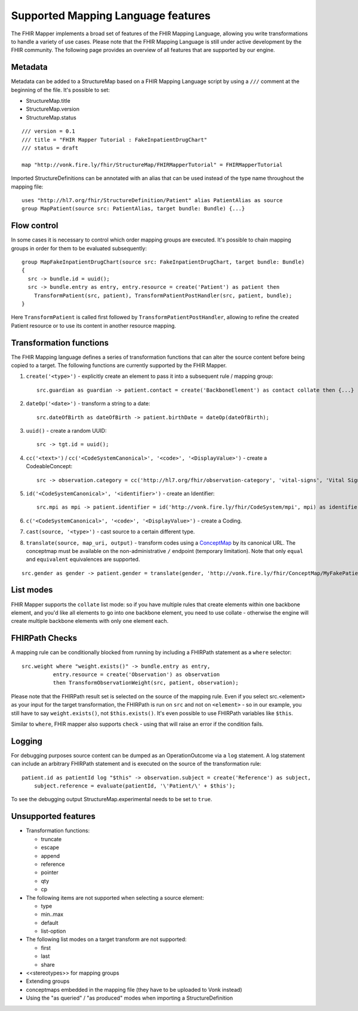 .. _fhirmapper_supportedfeatures:

Supported Mapping Language features
===================================

The FHIR Mapper implements a broad set of features of the FHIR Mapping Language, allowing you write transformations to handle a variety of use cases. Please note that the FHIR Mapping Language is still under active development by the FHIR community. The following page provides an overview of all features that are supported by our engine.

Metadata
-------------
Metadata can be added to a StructureMap based on a FHIR Mapping Language script by using a ``///`` comment at the beginning of the file. It's possible to set:

- StructureMap.title
- StructureMap.version
- StructureMap.status

::

  /// version = 0.1
  /// title = "FHIR Mapper Tutorial : FakeInpatientDrugChart"
  /// status = draft

  map "http://vonk.fire.ly/fhir/StructureMap/FHIRMapperTutorial" = FHIRMapperTutorial

Imported StructureDefinitions can be annotated with an alias that can be used instead of the type name throughout the mapping file: ::

  uses "http://hl7.org/fhir/StructureDefinition/Patient" alias PatientAlias as source
  group MapPatient(source src: PatientAlias, target bundle: Bundle) {...}


Flow control
-------------
In some cases it is necessary to control which order mapping groups are executed. It's possible to chain mapping groups in order for them to be evaluated subsequently: ::

  group MapFakeInpatientDrugChart(source src: FakeInpatientDrugChart, target bundle: Bundle)
  {
    src -> bundle.id = uuid();
    src -> bundle.entry as entry, entry.resource = create('Patient') as patient then
      TransformPatient(src, patient), TransformPatientPostHandler(src, patient, bundle);
  }

Here ``TransformPatient`` is called first followed by ``TransformPatientPostHandler``, allowing to refine the created Patient resource or to use its content in another resource mapping.

Transformation functions
------------------------
The FHIR Mapping language defines a series of transformation functions that can alter the source content before being copied to a target. The following functions are currently supported by the FHIR Mapper.

1. ``create('<type>')`` - explicitly create an element to pass it into a subsequent rule / mapping group: ::
 
    src.guardian as guardian -> patient.contact = create('BackboneElement') as contact collate then {...}

2. ``dateOp('<date>')`` - transform a string to a date: ::

    src.dateOfBirth as dateOfBirth -> patient.birthDate = dateOp(dateOfBirth);

3. ``uuid()`` - create a random UUID: ::

    src -> tgt.id = uuid();

4. ``cc('<text>')`` / ``cc('<CodeSystemCanonical>', '<code>', '<DisplayValue>')`` - create a CodeableConcept: ::

    src -> observation.category = cc('http://hl7.org/fhir/observation-category', 'vital-signs', 'Vital Signs');

5. ``id('<CodeSystemCanonical>', '<identifier>')`` - create an Identifier: ::

    src.mpi as mpi -> patient.identifier = id('http://vonk.fire.ly/fhir/CodeSystem/mpi', mpi) as identifier, identifier.use = 'official';

6. ``c('<CodeSystemCanonical>', '<code>', '<DisplayValue>')`` - create a Coding.

7. ``cast(source, '<type>')`` - cast source to a certain different type.

8. ``translate(source, map_uri, output)`` - transform codes using a `ConceptMap <https://www.hl7.org/fhir/conceptmap.html>`_ by its canonical URL. The conceptmap must be available on the non-administrative ``/`` endpoint (temporary limitation). Note that only ``equal`` and ``equivalent`` equivalences are supported. 

::

    src.gender as gender -> patient.gender = translate(gender, 'http://vonk.fire.ly/fhir/ConceptMap/MyFakePatientGender', 'code');

List modes
------------------------
FHIR Mapper supports the ``collate`` list mode: so if you have multiple rules that create elements within one backbone element, and you'd like all elements to go into one backbone element, you need to use collate - otherwise the engine will create multiple backbone elements with only one element each.

FHIRPath Checks
------------------------
A mapping rule can be conditionally blocked from running by including a FHIRPath statement as a ``where`` selector: ::

  src.weight where "weight.exists()" -> bundle.entry as entry,
            entry.resource = create('Observation') as observation
            then TransformObservationWeight(src, patient, observation);

Please note that the FHIRPath result set is selected on the source of the mapping rule. Even if you select src.<element> as your input for the target transformation, the FHIRPath is run on ``src`` and not on ``<element>`` - so in our example, you still have to say ``weight.exists()``, not ``$this.exists()``. It's even possible to use FHIRPath variables like ``$this``.

Similar to ``where``, FHIR mapper also supports ``check`` - using that will raise an error if the condition fails.

Logging
------------------------
For debugging purposes source content can be dumped as an OperationOutcome via a ``log`` statement. A log statement can include an arbitrary FHIRPath statement and is executed on the source of the transformation rule: ::

  patient.id as patientId log "$this" -> observation.subject = create('Reference') as subject,
      subject.reference = evaluate(patientId, '\'Patient/\' + $this');

To see the debugging output StructureMap.experimental needs to be set to ``true``.

Unsupported features
------------------------

- Transformation functions:

  - truncate
  - escape
  - append
  - reference
  - pointer
  - qty
  - cp

- The following items are not supported when selecting a source element:
  
  - type
  - min..max
  - default
  - list-option

- The following list modes on a target transform are not supported:

  - first
  - last
  - share

- <<stereotypes>> for mapping groups
- Extending groups
- conceptmaps embedded in the mapping file (they have to be uploaded to Vonk instead)
- Using the "as queried" / "as produced" modes when importing a StructureDefinition
